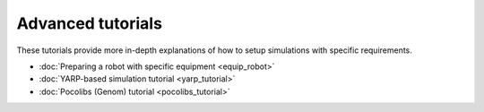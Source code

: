 Advanced tutorials 
==================

These tutorials provide more in-depth explanations of how to setup simulations with specific requirements.

- :doc:`Preparing a robot with specific equipment <equip_robot>`
- :doc:`YARP-based simulation tutorial <yarp_tutorial>`
- :doc:`Pocolibs (Genom) tutorial <pocolibs_tutorial>`
